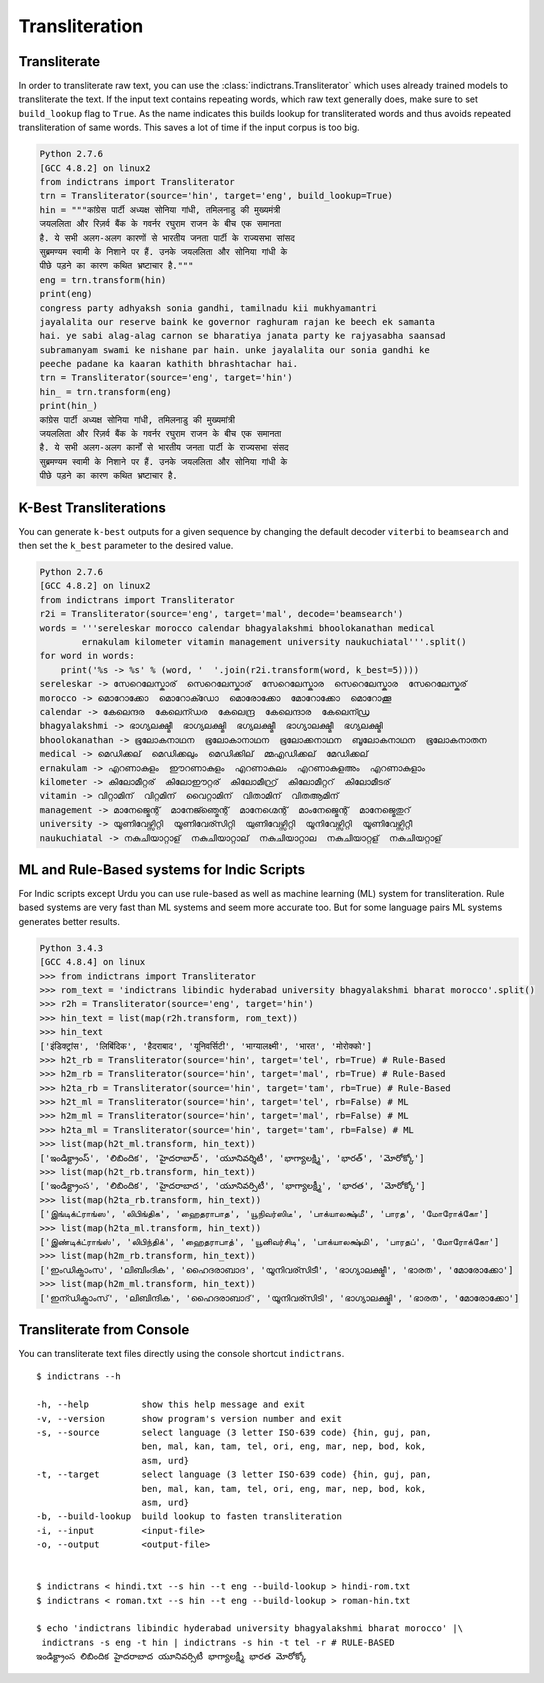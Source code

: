 Transliteration
===============

.. _example-trans:

Transliterate
-------------

In order to transliterate raw text, you can use the :class:`indictrans.Transliterator` which uses already trained models to transliterate the text. If the input text contains repeating words, which raw text generally does, make sure to set ``build_lookup`` flag to ``True``. As the name indicates this builds lookup for transliterated words and thus avoids repeated transliteration of same words. This saves a lot of time if the input corpus is too big. 

.. code:: python

    Python 2.7.6
    [GCC 4.8.2] on linux2
    from indictrans import Transliterator
    trn = Transliterator(source='hin', target='eng', build_lookup=True)
    hin = """कांग्रेस पार्टी अध्यक्ष सोनिया गांधी, तमिलनाडु की मुख्यमंत्री
    जयललिता और रिज़र्व बैंक के गवर्नर रघुराम राजन के बीच एक समानता
    है. ये सभी अलग-अलग कारणों से भारतीय जनता पार्टी के राज्यसभा सांसद
    सुब्रमण्यम स्वामी के निशाने पर हैं. उनके जयललिता और सोनिया गांधी के
    पीछे पड़ने का कारण कथित भ्रष्टाचार है."""
    eng = trn.transform(hin)
    print(eng)
    congress party adhyaksh sonia gandhi, tamilnadu kii mukhyamantri
    jayalalita our reserve baink ke governor raghuram rajan ke beech ek samanta
    hai. ye sabi alag-alag carnon se bharatiya janata party ke rajyasabha saansad
    subramanyam swami ke nishane par hain. unke jayalalita our sonia gandhi ke
    peeche padane ka kaaran kathith bhrashtachar hai.
    trn = Transliterator(source='eng', target='hin')
    hin_ = trn.transform(eng)
    print(hin_)
    कांग्रेस पार्टी अध्यक्ष सोनिया गांधी, तमिलनाडु की मुख्यमांत्री
    जयललिता और रिज़र्व बैंक के गवर्नर रघुराम राजन के बीच एक समानता
    है. ये सभी अलग-अलग कार्नों से भारतीय जनता पार्टी के राज्यसभा संसद
    सुब्रमण्यम स्वामी के निशाने पर हैं. उनके जयललिता और सोनिया गांधी के
    पीछे पड़ने का कारण कथित भ्रष्टाचार है.

K-Best Transliterations
-----------------------

You can generate ``k-best`` outputs for a given sequence by changing the default decoder ``viterbi`` to ``beamsearch`` and then set the ``k_best`` parameter to the desired value.

.. code:: python
    
    Python 2.7.6
    [GCC 4.8.2] on linux2
    from indictrans import Transliterator
    r2i = Transliterator(source='eng', target='mal', decode='beamsearch')
    words = '''sereleskar morocco calendar bhagyalakshmi bhoolokanathan medical
            ernakulam kilometer vitamin management university naukuchiatal'''.split()
    for word in words:
        print('%s -> %s' % (word, '  '.join(r2i.transform(word, k_best=5))))
    sereleskar -> സേറെലേസ്കാര്  സെറെലേസ്കാര്  സേറെലേസ്കാര  സെറെലേസ്കാര  സേറെലേസ്കര്
    morocco -> മൊറോക്കോ  മൊറോക്ഡോ  മൊരോക്കോ  മോറോക്കോ  മൊറോക്കൂ
    calendar -> കേലെന്ദര  കേലെന്ഡര  കേലെന്ദ്ര  കേലെന്ദാര  കേലെന്ഡ്ര
    bhagyalakshmi -> ഭാഗ്യലക്ഷ്മീ  ഭാഗ്യലക്ഷ്മി  ഭഗ്യലക്ഷ്മീ  ഭാഗ്യാലക്ഷ്മീ  ഭഗ്യലക്ഷ്മി
    bhoolokanathan -> ഭൂലോകനാഥന  ഭൂലോകാനാഥന  ഭൂലോക്കനാഥന  ബൂലോകനാഥന  ഭൂലോകനാതന
    medical -> മെഡിക്കല്  മെഡിക്കലും  മെഡിക്കില്  മ്മഎഡിക്കല്  മേഡിക്കല്
    ernakulam -> എറണാകുളം  ഈറണാകുളം  എറണാകുലം  എറണാകുളഅം  എറണാകുളാം
    kilometer -> കിലോമീറ്റര്  കിലോഈറ്റര്  കിലോമീറ്റ്ര്  കിലോമീറ്ററ്  കിലോമീടര്
    vitamin -> വിറ്റാമിന്  വിറ്റമിന്  വൈറ്റാമിന്  വിതാമിന്  വിതആമിന്
    management -> മാനേജ്മെന്റ്  മാനേജ്ഞ്മെന്റ്  മാനേഗ്മെന്റ്  മാംനേജ്മെന്റ്  മാനേജ്മെതുറ്
    university -> യൂണിവേഴ്സിറ്റി  യൂണിവേര്സിറ്റി  യുണിവേഴ്സിറ്റി  യൂനിവേഴ്സിറ്റി  യൂണിവേഴ്സിറ്റീ
    naukuchiatal -> നകുചിയാറ്റാള്  നകുചിയാറ്റാല്  നകുചിയാറ്റാല  നകുചിയാറ്റള്  നകുചിയറ്റാള്

ML and Rule-Based systems for Indic Scripts
-------------------------------------------

For Indic scripts except Urdu you can use rule-based as well as machine learning (ML) system for transliteration. Rule based systems are very fast than ML systems and seem more accurate too. But for some language pairs ML systems generates better results.

.. code:: python

    Python 3.4.3
    [GCC 4.8.4] on linux
    >>> from indictrans import Transliterator
    >>> rom_text = 'indictrans libindic hyderabad university bhagyalakshmi bharat morocco'.split()
    >>> r2h = Transliterator(source='eng', target='hin')
    >>> hin_text = list(map(r2h.transform, rom_text))
    >>> hin_text
    ['इंडिक्ट्रांस', 'लिबिंदिक', 'हैदराबाद', 'यूनिवर्सिटी', 'भाग्यालक्ष्मी', 'भारत', 'मोरोक्को']
    >>> h2t_rb = Transliterator(source='hin', target='tel', rb=True) # Rule-Based
    >>> h2m_rb = Transliterator(source='hin', target='mal', rb=True) # Rule-Based
    >>> h2ta_rb = Transliterator(source='hin', target='tam', rb=True) # Rule-Based
    >>> h2t_ml = Transliterator(source='hin', target='tel', rb=False) # ML
    >>> h2m_ml = Transliterator(source='hin', target='mal', rb=False) # ML
    >>> h2ta_ml = Transliterator(source='hin', target='tam', rb=False) # ML
    >>> list(map(h2t_ml.transform, hin_text))
    ['ఇండిక్ట్రాంస్', 'లిబిందిక', 'హైదరాబాద్', 'యూనివర్శిటీ', 'భాగ్యాలక్ష్మి', 'భారత్', 'మోరోక్కో']
    >>> list(map(h2t_rb.transform, hin_text))
    ['ఇండిక్ట్రాంస', 'లిబిందిక', 'హైదరాబాద', 'యూనివర్సిటీ', 'భాగ్యాలక్ష్మీ', 'భారత', 'మోరోక్కో']
    >>> list(map(h2ta_rb.transform, hin_text))
    ['இங்டிக்ட்ராங்ஸ', 'லிபிங்திக', 'ஹைதராபாத', 'யூநிவர்ஸிடீ', 'பாக்யாலக்ஷ்மீ', 'பாரத', 'மோரோக்கோ']
    >>> list(map(h2ta_ml.transform, hin_text))
    ['இண்டிக்ட்ராங்ஸ்', 'லிபிந்திக்', 'ஹைதராபாத்', 'யூனிவர்சிடி', 'பாக்யாலக்ஷ்மி', 'பாரதப்', 'மோரோக்கோ']
    >>> list(map(h2m_rb.transform, hin_text))
    ['ഇംഡിക്ട്രാംസ', 'ലിബിംദിക', 'ഹൈദരാബാദ', 'യൂനിവര്സിടീ', 'ഭാഗ്യാലക്ഷ്മീ', 'ഭാരത', 'മോരോക്കോ']
    >>> list(map(h2m_ml.transform, hin_text))
    ['ഇന്ഡിക്ട്രാംസ്', 'ലിബിന്ദിക', 'ഹൈദരാബാദ്', 'യൂനിവര്സിടി', 'ഭാഗ്യാലക്ഷ്മി', 'ഭാരത', 'മോരോക്കോ']

Transliterate from Console
--------------------------

You can transliterate text files directly using the console shortcut ``indictrans``.

.. parsed-literal::

    $ indictrans --h

    -h, --help          show this help message and exit
    -v, --version       show program's version number and exit
    -s, --source        select language (3 letter ISO-639 code) {hin, guj, pan,
                        ben, mal, kan, tam, tel, ori, eng, mar, nep, bod, kok,
                        asm, urd}
    -t, --target        select language (3 letter ISO-639 code) {hin, guj, pan,
                        ben, mal, kan, tam, tel, ori, eng, mar, nep, bod, kok,
                        asm, urd}
    -b, --build-lookup  build lookup to fasten transliteration
    -i, --input         <input-file>
    -o, --output        <output-file>


    $ indictrans < hindi.txt --s hin --t eng --build-lookup > hindi-rom.txt
    $ indictrans < roman.txt --s hin --t eng --build-lookup > roman-hin.txt

    $ echo 'indictrans libindic hyderabad university bhagyalakshmi bharat morocco' |\\
     indictrans -s eng -t hin | indictrans -s hin -t tel -r # RULE-BASED
    ఇండిక్ట్రాంస లిబిందిక హైదరాబాద యూనివర్సిటీ భాగ్యాలక్ష్మీ భారత మోరోక్కో
